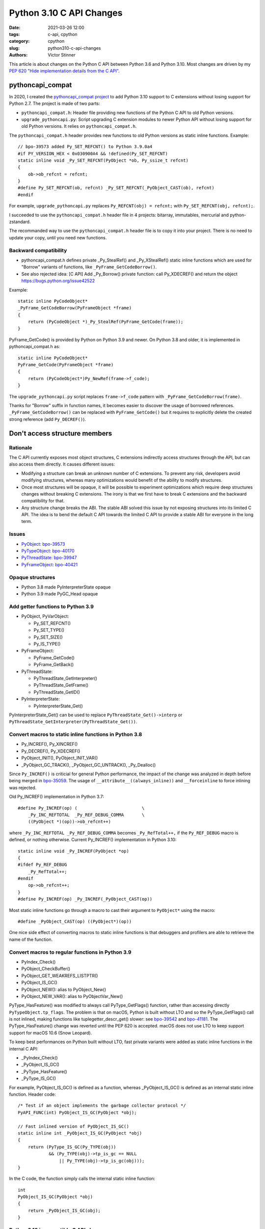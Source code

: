 +++++++++++++++++++++++++
Python 3.10 C API Changes
+++++++++++++++++++++++++

:date: 2021-03-26 12:00
:tags: c-api, cpython
:category: cpython
:slug: python310-c-api-changes
:authors: Victor Stinner

This article is about changes on the Python C API between Python 3.6 and Python
3.10. Most changes are driven by my `PEP 620 "Hide implementation details from
the C API" <https://www.python.org/dev/peps/pep-0620/>`_.


pythoncapi_compat
=================

In 2020, I created the `pythoncapi_compat project
<https://github.com/pythoncapi/pythoncapi_compat>`_ to add Python 3.10 support
to C extensions without losing support for Python 2.7. The project is made of
two parts:

* ``pythoncapi_compat.h``: Header file providing new functions of the Python C
  API to old Python versions.
* ``upgrade_pythoncapi.py``: Script upgrading C extension modules to newer
  Python API without losing support for old Python versions. It relies on
  ``pythoncapi_compat.h``.

The ``pythoncapi_compat.h`` header provides new functions to old Python
versions as static inline functions. Example::

    // bpo-39573 added Py_SET_REFCNT() to Python 3.9.0a4
    #if PY_VERSION_HEX < 0x030900A4 && !defined(Py_SET_REFCNT)
    static inline void _Py_SET_REFCNT(PyObject *ob, Py_ssize_t refcnt)
    {
        ob->ob_refcnt = refcnt;
    }
    #define Py_SET_REFCNT(ob, refcnt) _Py_SET_REFCNT(_PyObject_CAST(ob), refcnt)
    #endif

For example, ``upgrade_pythoncapi.py`` replaces ``Py_REFCNT(obj) = refcnt;``
with ``Py_SET_REFCNT(obj, refcnt);``.

I succeeded to use the ``pythoncapi_compat.h`` header file in 4 projects:
bitarray, immutables, mercurial and python-zstandard.

The recommanded way to use the ``pythoncapi_compat.h`` header file is to copy
it into your project. There is no need to update your copy, until you need new
functions.

Backward compatibility
----------------------

* pythoncapi_compat.h defines private _Py_StealRef() and _Py_XStealRef() static
  inline functions which are used for "Borrow" variants of functions, like
  ``_PyFrame_GetCodeBorrow()``.
* See also rejected idea: [C API] Add _Py_Borrow() private function: call Py_XDECREF() and return the object
  https://bugs.python.org/issue42522

Example::

    static inline PyCodeObject*
    _PyFrame_GetCodeBorrow(PyFrameObject *frame)
    {
        return (PyCodeObject *)_Py_StealRef(PyFrame_GetCode(frame));
    }

PyFrame_GetCode() is provided by Python on Python 3.9 and newer. On Python 3.8
and older, it is implemented in pythoncapi_compat.h as::

    static inline PyCodeObject*
    PyFrame_GetCode(PyFrameObject *frame)
    {
        return (PyCodeObject*)Py_NewRef(frame->f_code);
    }

The ``upgrade_pythoncapi.py`` script replaces ``frame->f_code`` pattern with
``_PyFrame_GetCodeBorrow(frame)``.

Thanks for "Borrow" suffix in function names, it becomes easier to discover
the usage of borrowed references. ``_PyFrame_GetCodeBorrow()`` can be replaced
with ``PyFrame_GetCode()`` but it requires to explicitly delete the created
strong reference (add ``Py_DECREF()``).

Don't access structure members
==============================

Rationale
---------

The C API currently exposes most object structures, C extensions indirectly
access structures through the API, but can also access them directly. It causes
different issues:

* Modifying a structure can break an unknown number of C extensions. To prevent
  any risk, developers avoid modifying structures, whereas many optimizations
  would benefit of the ability to modify structures.

* Once most structures will be opaque, it will be possible to experiment
  optimizations which require deep structures changes without breaking C
  extensions. The irony is that we first have to break C extensions and the
  backward compatibility for that.

* Any structure change breaks the ABI. The stable ABI solved this issue by not
  exposing structures into its limited C API. The idea is to bend the default C
  API towards the limited C API to provide a stable ABI for everyone in the
  long term.

Issues
------

* `PyObject: bpo-39573 <https://bugs.python.org/issue39573>`_
* `PyTypeObject: bpo-40170 <https://bugs.python.org/issue40170>`_
* `PyThreadState: bpo-39947 <https://bugs.python.org/issue39947>`_
* `PyFrameObject: bpo-40421 <https://bugs.python.org/issue40421>`_

Opaque structures
-----------------

* Python 3.8 made PyInterpreterState opaque
* Python 3.9 made PyGC_Head opaque

Add getter functions to Python 3.9
----------------------------------

* PyObject, PyVarObject:

  * Py_SET_REFCNT()
  * Py_SET_TYPE()
  * Py_SET_SIZE()
  * Py_IS_TYPE()

* PyFrameObject:

  * PyFrame_GetCode()
  * PyFrame_GetBack()

* PyThreadState:

  * PyThreadState_GetInterpreter()
  * PyThreadState_GetFrame()
  * PyThreadState_GetID()

* PyInterpreterState:

  * PyInterpreterState_Get()

PyInterpreterState_Get() can be used to replace ``PyThreadState_Get()->interp``
or ``PyThreadState_GetInterpreter(PyThreadState_Get())``.

Convert macros to static inline functions in Python 3.8
-------------------------------------------------------

* Py_INCREF(), Py_XINCREF()
* Py_DECREF(), Py_XDECREF()
* PyObject_INIT(), PyObject_INIT_VAR()
* _PyObject_GC_TRACK(), _PyObject_GC_UNTRACK(), _Py_Dealloc()

Since ``Py_INCREF()`` is criticial for general Python performance, the impact
of the change was analyzed in depth before being merged in `bpo-35059
<https://bugs.python.org/issue35059>`_. The usage of
``__attribute__((always_inline))`` and ``__forceinline`` to force inlining was
rejected.

Old Py_INCREF() implementation in Python 3.7::

    #define Py_INCREF(op) (                         \
        _Py_INC_REFTOTAL  _Py_REF_DEBUG_COMMA       \
        ((PyObject *)(op))->ob_refcnt++)

where ``_Py_INC_REFTOTAL _Py_REF_DEBUG_COMMA`` becomes ``_Py_RefTotal++,`` if
the ``Py_REF_DEBUG`` macro is defined, or nothing otherwise. Current
Py_INCREF() implementation in Python 3.10::

    static inline void _Py_INCREF(PyObject *op)
    {
    #ifdef Py_REF_DEBUG
        _Py_RefTotal++;
    #endif
        op->ob_refcnt++;
    }
    #define Py_INCREF(op) _Py_INCREF(_PyObject_CAST(op))

Most static inline functions go through a macro to cast their argument to
``PyObject*`` using the macro::

    #define _PyObject_CAST(op) ((PyObject*)(op))

One nice side effect of converting macros to static inline functions is that
debuggers and profilers are able to retrieve the name of the function.

Convert macros to regular functions in Python 3.9
-------------------------------------------------

* PyIndex_Check()
* PyObject_CheckBuffer()
* PyObject_GET_WEAKREFS_LISTPTR()
* PyObject_IS_GC()
* PyObject_NEW(): alias to PyObject_New()
* PyObject_NEW_VAR(): alias to PyObjectVar_New()

PyType_HasFeature() was modified to always call PyType_GetFlags() function,
rather than accessing directly ``PyTypeObject.tp_flags``. The problem is that
on macOS, Python is built without LTO and so the PyType_GetFlags() call is not
inlined, making functions like tuplegetter_descr_get() slower: see
`bpo-39542 <https://bugs.python.org/issue39542#msg372962>`_
and `bpo-41181
<https://bugs.python.org/issue41181>`_. The PyType_HasFeature() change was
reverted until the PEP 620 is accepted. macOS does not use LTO to keep support
support for macOS 10.6 (Snow Leopard).

To keep best performances on Python built without LTO, fast private variants
were added as static inline functions in the internal C API:

* _PyIndex_Check()
* _PyObject_IS_GC()
* _PyType_HasFeature()
* _PyType_IS_GC()

For example, PyObject_IS_GC() is defined as a function, whereas
_PyObject_IS_GC() is defined as an internal static inline function. Header
code::

    /* Test if an object implements the garbage collector protocol */
    PyAPI_FUNC(int) PyObject_IS_GC(PyObject *obj);

    // Fast inlined version of PyObject_IS_GC()
    static inline int _PyObject_IS_GC(PyObject *obj)
    {
        return (PyType_IS_GC(Py_TYPE(obj))
                && (Py_TYPE(obj)->tp_is_gc == NULL
                    || Py_TYPE(obj)->tp_is_gc(obj)));
    }

In the C code, the function simply calls the internal static inline function::

    int
    PyObject_IS_GC(PyObject *obj)
    {
        return _PyObject_IS_GC(obj);
    }


Python 3.10 incompatible C API change
-------------------------------------

The ``Py_REFCNT()`` macro was converted to a static inline function:
``Py_REFCNT(obj) = refcnt;`` now fails with a compiler error.  The
``upgrade_pythoncapi.py`` script of pythoncapi_compat automatically replaces
the ``Py_REFCNT(obj) = refcnt;`` pattern with ``Py_SET_REFCNT(obj, refcnt)``.

Reverted Python 3.10 Py_TYPE() and Py_SIZE() changes
----------------------------------------------------

The ``Py_TYPE()`` and ``Py_SIZE()`` macros were also converted to static inline
functions, but the change `broke 17 C extensions
<https://bugs.python.org/issue39573#msg370303>`_.

I fixed 6 extensions:

* Cython: `my fix adds __Pyx_SET_SIZE() and __Pyx_SET_REFCNT()
  <https://github.com/cython/cython/commit/d8e93b332fe7d15459433ea74cd29178c03186bd>`_
* immutables: `issue <https://github.com/MagicStack/immutables/issues/46>`_
  fixed by `my commit adding pythoncapi_compat.h to get Py_SET_SIZE()
  <https://github.com/MagicStack/immutables/commit/45105ecd8b56a4d88dbcb380fcb8ff4b9cc7b19c>`_
  (`PR 52 <https://github.com/MagicStack/immutables/pull/52>`_)
* breezy: `my fix adding Py_SET_REFCNT() macro
  <https://bazaar.launchpad.net/~brz/brz/3.1/revision/7647>`__
* bitarray: `my fix adding pythoncapi_compat.h
  <https://github.com/ilanschnell/bitarray/commit/a0cca9f2986ec796df74ca8f42aff56c4c7103ba>`_
* python-zstandard: `my fix adding pythoncapi_compat.h
  <https://github.com/indygreg/python-zstandard/commit/e5a3baf61b65f3075f250f504ddad9f8612bfedf>`__
  followed by `a pythoncapi_compat.h update for Python 2.7
  <https://github.com/indygreg/python-zstandard/commit/477776e6019478ca1c0b5777b073afbec70975f5>`_
* mercurial: `my fix adding pythoncapi_compat.h
  <https://www.mercurial-scm.org/repo/hg/rev/e92ca942ddca>`__
  followed by a `fix for Python 2.7
  <https://www.mercurial-scm.org/repo/hg/rev/38b9a63d3a13>`_
  (then `fixed into upstream pythoncapi_compat.h
  <https://github.com/pythoncapi/pythoncapi_compat/commit/3e0bde93954ea8df328d36900c7060a3f3433eb0>`_)

Extensions fixed by others:

* numpy: `fix defining Py_SET_TYPE() and Py_SET_SIZE() on Python 3.8 and older
  <https://github.com/numpy/numpy/commit/a96b18e3d4d11be31a321999cda4b795ea9eccaa>`_,
  followed by a `cleanup commit
  <https://github.com/numpy/numpy/commit/f1671076c80bd972421751f2d48186ee9ac808aaz>`_
* pycurl: `fix defining Py_SET_TYPE() on Python 3.8 and older
  <https://github.com/pycurl/pycurl/commit/e633f9a1ac4df5e249e78c218d5fbbd848219042>`_
* boost: `fix adding Py_SET_TYPE() and Py_SET_SIZE() macros
  <https://github.com/boostorg/python/commit/500194edb7833d0627ce7a2595fec49d0aae2484#diff-b06ac66c98951b48056826c904be75263cdf56ec9b79d3274ea493e7d27cbac4>`_
* duplicity:
  `fix 1 <https://git.launchpad.net/duplicity/commit/?id=9c63dcb83e922e0afac206188203891e203b4e66>`__,
  `fix 2 <https://git.launchpad.net/duplicity/commit/?id=bbaae91b5ac6ef7e295968e508522884609fbf84>`__
* pylibacl: `fixed <https://github.com/iustin/pylibacl/commit/26712b8fd92f1146102248cac1c92cb344620eff>`_
* gobject-introspection: `fix adding Py_SET_TYPE() macro
  <https://gitlab.gnome.org/GNOME/gobject-introspection/-/commit/c4d7d21a2ad838077c6310532fdf7505321f0ae7>`__

Extensions not fixed:

* pyside2:

  * My patch is not merged upstream yet
  * https://bugreports.qt.io/browse/PYSIDE-1436
  * https://src.fedoraproject.org/rpms/python-pyside2/pull-request/7
  * https://bugzilla.redhat.com/show_bug.cgi?id=1898974
  * https://bugzilla.redhat.com/show_bug.cgi?id=1902618

* pybluez: `closed PR <https://github.com/pybluez/pybluez/pull/371>`_
* PyPAM
* pygobject3
* rdiff-backup

Since the change broke too many C extensions, I `converted Py_TYPE() and
Py_SIZE() back to macros
<https://github.com/python/cpython/commit/0e2ac21dd4960574e89561243763eabba685296a>`_
to have more time to fix fix C extensions.


Borrowed references
===================

In a Python implementations not implemented with reference counting, like PyPy,
emulating borrowed references is inefficient and so borrowed references should
be avoided in the public C API.

New Python 3.10 functions
-------------------------

* PyModule_AddObjectRef()
* Py_NewRef(), Py_XNewRef()

While ``ref = Py_NewRef(obj)`` is similar to ``Py_INCREF(obj); ref = obj;``,
it is more convenient since it can be used as an expression, like ``return
Py_NewRef(obj);``. Previously, the magic C syntax ``expr1, expr2`` was
used to work around this limitation. For example::

    #define Py_RETURN_NONE return Py_INCREF(Py_None), Py_None

was replaced with::

    #define Py_RETURN_NONE return Py_NewRef(Py_None)

**In terms of semantics**, Py_NewRef() makes it explicit
that it creates a new strong reference. ``Py_INCREF(obj);`` converts a borrowed
reference to a strong reference in-place, but ``Py_INCREF(obj); ref = obj;`` is
unclear: what is the new strong reference, *obj* or *ref*?

This subtle difference can become a bug when a C extensions is converted to
HPy: see `HPy Handles documentation
<https://docs.hpyproject.org/en/latest/api.html#handles>`_ which explains the
HPy_Close() issue.

Enhance documentation
---------------------

* Define `borrowed reference
  <https://docs.python.org/dev/glossary.html#term-borrowed-reference>`_
  and `strong reference
  <https://docs.python.org/dev/glossary.html#term-strong-reference>`_
  terms in the glossary.
* Rephrase the `Reference Counting
  <https://docs.python.org/dev/c-api/refcounting.html#reference-counting>`_
  documentation to clarify the relationship between borrowed and strong
  references. Examples:

  * Py_NewRef(): **Create** a new strong reference to an object.
  * Py_INCREF(): **Convert** a borrowed reference to a strong reference
    **in-place**.
  * Py_DECREF(): **Delete** a strong reference before exiting its scope.

* Rephrase `PyWeakref_GetObject
  <https://docs.python.org/dev/c-api/weakref.html#c.PyWeakref_GetObject>`_ note
  to clarify when the object can be destroyed (change in bold):

    This function returns a borrowed reference to the referenced object. This
    means that you should always call ``Py_INCREF()`` on the object except when
    it **cannot be destroyed before the last usage of the borrowed reference**.

Reorganize the C API
====================

Python 3.7
----------

Creation on the ``Internal/internal/`` directory.

Python 3.8
----------

Move PyInterpreterState structure to the internal C API.

Python 3.9
----------

Moved to the internal C API:

* PyGC_Head structure
* _PyDebug_PrintTotalRefs()
* _Py_AddToAllObjects()
* _Py_PrintReferenceAddresses()
* _Py_PrintReferences()
* _Py_tracemalloc_config

Python 3.10
-----------

Move header files from ``Include/`` to ``Include/cpython/``:

* odictobject.h
* parser_interface.h
* picklebufobject.h
* pyarena.h
* pyctype.h
* pydebug.h
* pyfpe.h
* pytime.h

Include/README.rst
------------------

The new `Include/README.rst documentation
<https://github.com/python/cpython/blob/master/Include/README.rst>`_ explains
the 3 C API and sets guidelines for adding new functions. For example, new
functions in the public C API must not steal references nor return borrowed
references.

Statistics
----------

Number of C API line numbers per Python version:

=======  =============  ===========  ============  =======
Python   Public         CPython      Internal      Total
=======  =============  ===========  ============  =======
2.7      12686 (100%)   0            0             12686
3.6      16011 (100%)   0            0             16011
3.7      16517 (96%)    0            705 (4%)      17222
3.8      13160 (70%)    3417 (18%)   2230 (12%)    18807
3.9      12264 (62%)    4343 (22%)   3066 (16%)    19673
3.10     10305 (52%)    4513 (23%)   5092 (26%)    19910
=======  =============  ===========  ============  =======

Fix the Limited C API
=====================

Python 3.9
----------

Add:

* Py_EnterRecursiveCall(), Py_LeaveRecursiveCall()
* PyFrame_GetLineNumber()

Remove:

* PyFPE_START_PROTECT(), PyFPE_END_PROTECT()
* PyThreadState_DeleteCurrent()
* PyTrash_UNWIND_LEVEL
* Py_TRASHCAN_BEGIN, Py_TRASHCAN_BEGIN_CONDITION, Py_TRASHCAN_END
* Py_TRASHCAN_SAFE_BEGIN, Py_TRASHCAN_SAFE_END
* _PyTraceMalloc_NewReference()
* _Py_CheckRecursionLimit
* _Py_GetRefTotal()
* _Py_NewReference(), _Py_ForgetReference()

The trashcan mechanism never worked in the limited C API.

Python 3.10
-----------

* Add PyUnicode_AsUTF8AndSize()

Remove functions
================

Python 3.6
----------

Deprecate 4 functions:

* PyUnicode_AsDecodedObject()
* PyUnicode_AsDecodedUnicode()
* PyUnicode_AsEncodedObject()
* PyUnicode_AsEncodedUnicode()

Python 3.7
----------

* Deprecate PyOS_AfterFork()
* Remove PyExc_RecursionErrorInst singleton (also removed in Python 3.6.4).

Python 3.8
----------

Remove 3 functions:

* PyByteArray_Init()
* PyByteArray_Fini()
* PyEval_ReInitThreads()

Python 3.9
----------

Remove 27 symbols:

* PyAsyncGen_ClearFreeLists()
* PyCFunction_ClearFreeList()
* PyCmpWrapper_Type
* PyContext_ClearFreeList()
* PyDict_ClearFreeList()
* PyFloat_ClearFreeList()
* PyFrame_ClearFreeList()
* PyFrame_ExtendStack()
* PyList_ClearFreeList()
* PyMethod_ClearFreeList()
* PyNoArgsFunction type
* PyNullImporter_Type
* PySet_ClearFreeList()
* PySortWrapper_Type
* PyTuple_ClearFreeList()
* PyUnicode_ClearFreeList()
* Py_UNICODE_MATCH()
* _PyAIterWrapper_Type
* _PyBytes_InsertThousandsGrouping()
* _PyBytes_InsertThousandsGroupingLocale()
* _PyFloat_Digits()
* _PyFloat_DigitsInit()
* _PyFloat_Repr()
* _PyThreadState_GetFrame() and _PyRuntime.getframe
* _PyUnicode_ClearStaticStrings()
* _Py_InitializeFromArgs()
* _Py_InitializeFromWideArgs()

Deprecate 15 functions:

* PyEval_CallFunction()
* PyEval_CallMethod()
* PyEval_CallObject()
* PyEval_CallObjectWithKeywords()
* PyNode_Compile()
* PyParser_SimpleParseFileFlags()
* PyParser_SimpleParseStringFlags()
* PyParser_SimpleParseStringFlagsFilename()
* PyUnicode_AsUnicode()
* PyUnicode_AsUnicodeAndSize()
* PyUnicode_FromUnicode()
* PyUnicode_WSTR_LENGTH()
* Py_UNICODE_COPY()
* Py_UNICODE_FILL()
* _PyUnicode_AsUnicode()

Python 3.10
-----------

Remove 42 symbols:

* PyAST_Compile()
* PyAST_CompileEx()
* PyAST_CompileObject()
* PyAST_Validate()
* PyArena_AddPyObject()
* PyArena_Free()
* PyArena_Malloc()
* PyArena_New()
* PyFuture_FromAST()
* PyFuture_FromASTObject()
* PyLong_FromUnicode()
* PyNode_Compile()
* PyOS_InitInterrupts()
* PyObject_AsCharBuffer()
* PyObject_AsReadBuffer()
* PyObject_AsWriteBuffer()
* PyObject_CheckReadBuffer()
* PyParser_ASTFromFile()
* PyParser_ASTFromFileObject()
* PyParser_ASTFromFilename()
* PyParser_ASTFromString()
* PyParser_ASTFromStringObject()
* PyParser_SimpleParseFileFlags()
* PyParser_SimpleParseStringFlags()
* PyParser_SimpleParseStringFlagsFilename()
* PyST_GetScope()
* PySymtable_Build()
* PySymtable_BuildObject()
* PySymtable_Free()
* PyUnicode_AsUnicodeCopy()
* PyUnicode_GetMax()
* Py_ALLOW_RECURSION, Py_END_ALLOW_RECURSION
* Py_SymtableString()
* Py_SymtableStringObject()
* Py_UNICODE_strcat()
* Py_UNICODE_strchr(), Py_UNICODE_strrchr()
* Py_UNICODE_strcmp()
* Py_UNICODE_strcpy(), Py_UNICODE_strncpy()
* Py_UNICODE_strlen()
* Py_UNICODE_strncmp()
* _PyUnicode_Name_CAPI structure
* _Py_CheckRecursionLimit

Deprecate 3 functions:

* PyUnicode_FromUnicode(NULL, size)
* PyUnicode_FromStringAndSize(NULL, size)
* PyUnicode_InternImmortal()

Statistics
----------

Symbols exported with PyAPI_FUNC() and PyAPI_DATA():

=======  ===========
Python   Symbols
=======  ===========
2.7      1098
3.6      1460
3.7      1547 (+87)
3.8      1561 (+14)
3.9      1552 (-9)
3.10     1495 (-57)
=======  ===========


Process to deprecate
====================

* Add Py_DEPRECATED()
* Implement Py_DEPRECATED() for MSC
* The PEP 387 was updated to require deprecation during two Python releases,
  since the PEP 602 made the Python release shorter (12 months rather than
  18 months).
* The PEP 620 defines a `Process to reduce the number of broken C extensions
  <https://www.python.org/dev/peps/pep-0620/#process-to-reduce-the-number-of-broken-c-extensions>`_
  when introducing incompatible C API changes on purpose.
* Check PyPI top 4000 packages:

  * INADA Naoki wrote a recipe to download the source code of the top 4000 PyPI projects
    and then search for a regular expression in all sources:
    https://github.com/methane/notes/tree/master/2020/wchar-cache
  * `JSON file to the top 4000 PyPI Packages
    <https://hugovk.github.io/top-pypi-packages/>`_

* Fedora "continuous integration": Python packages of Fedora rebuilt with
  Python 3.10. Broken packages are reported to upstream projects, sometimes
  with fixes.

What's Next?
============

* Convert again Py_TYPE() and Py_SIZE() macros to static inline functions.
* Make upgrade_pythoncapi.py more popular! Try it on numpy. Maybe move the
  GitHub project under the PSF organization.
* Add "%T" formatter for Py_TYPE(obj)->tp_name:
  see `rejected bpo-34595 <https://bugs.python.org/issue34595>`_
* Avoid ``PyObject**`` type, direct access into an array of ``PyObject*``:

  * Deprecate PySequence_Fast_ITEMS()
  * Disallow ``&PyTuple_GET_ITEM(0)``: convert ``PyTuple_GET_ITEM()`` macro
    to static inline function:
    `bpo-41078 <https://bugs.python.org/issue41078>`_.
  * https://www.python.org/dev/peps/pep-0620/#avoid-functions-returning-pyobject
  * https://mail.python.org/archives/list/python-dev@python.org/thread/632CV42376SWVYAZTHG4ROOV2HRHOVZ7/

* Avoid funtions giving a direct access into object data with no API to signal
  when the resource can be released.

  * Issue for moving GC
  * Pin memory or copy memory, unpin or freed the copy when the resource is
    released
  * PyBytes_GetString()
  * Py_buffer with PyBuffer_Release() API notifies Python when the resource is
    no longer needed.

* Modify Cython to use getter functions. Attempt to make some structures
  opaque, like PyThreadState.

* `PEP 620 -- Hide implementation details from the C API
  <https://www.python.org/dev/peps/pep-0620/>`_ by Victor Stinner

See also the draft `PEP 652 -- Maintaining the Stable ABI
<https://www.python.org/dev/peps/pep-0652/>`_ by Petr Viktorin.
